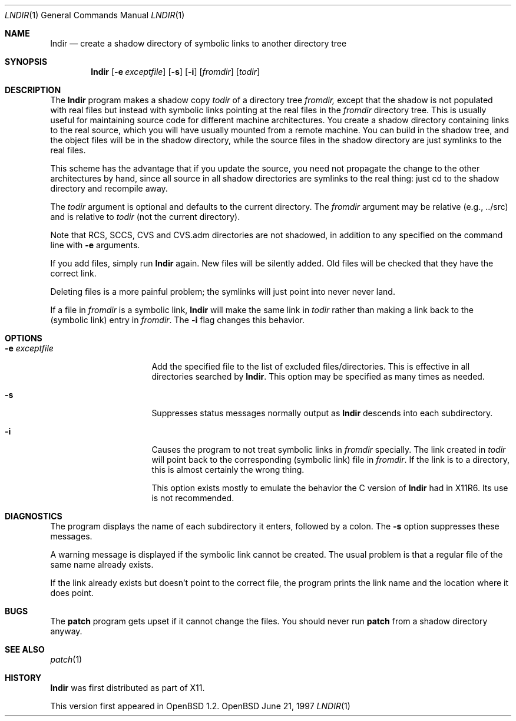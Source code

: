 .\" $OpenBSD: lndir.1,v 1.3 1997/06/22 23:04:41 downsj Exp $
.\"
.\" Copyright (c) 1997, Jason Downs.  All rights reserved.
.\"
.\" Redistribution and use in source and binary forms, with or without
.\" modification, are permitted provided that the following conditions
.\" are met:
.\" 1. Redistributions of source code must retain the above copyright
.\"    notice, this list of conditions and the following disclaimer.
.\" 2. Redistributions in binary form must reproduce the above copyright
.\"    notice, this list of conditions and the following disclaimer in the
.\"    documentation and/or other materials provided with the distribution.
.\" 3. All advertising materials mentioning features or use of this software
.\"    must display the following acknowledgement:
.\"      This product includes software developed by Jason Downs for the
.\"      OpenBSD system.
.\" 4. Neither the name(s) of the author(s) nor the name OpenBSD
.\"    may be used to endorse or promote products derived from this software
.\"    without specific prior written permission.
.\"
.\" THIS SOFTWARE IS PROVIDED BY THE AUTHOR(S) ``AS IS'' AND ANY EXPRESS
.\" OR IMPLIED WARRANTIES, INCLUDING, BUT NOT LIMITED TO, THE IMPLIED
.\" WARRANTIES OF MERCHANTABILITY AND FITNESS FOR A PARTICULAR PURPOSE ARE
.\" DISCLAIMED.  IN NO EVENT SHALL THE AUTHOR(S) BE LIABLE FOR ANY DIRECT,
.\" INDIRECT, INCIDENTAL, SPECIAL, EXEMPLARY, OR CONSEQUENTIAL DAMAGES
.\" (INCLUDING, BUT NOT LIMITED TO, PROCUREMENT OF SUBSTITUTE GOODS OR
.\" SERVICES; LOSS OF USE, DATA, OR PROFITS; OR BUSINESS INTERRUPTION) HOWEVER
.\" CAUSED AND ON ANY THEORY OF LIABILITY, WHETHER IN CONTRACT, STRICT
.\" LIABILITY, OR TORT (INCLUDING NEGLIGENCE OR OTHERWISE) ARISING IN ANY WAY
.\" OUT OF THE USE OF THIS SOFTWARE, EVEN IF ADVISED OF THE POSSIBILITY OF
.\" SUCH DAMAGE.
.\"
.\" $XConsortium: lndir.man /main/9 1995/12/15 14:00:35 gildea $
.\"
.\" Copyright (c) 1993, 1994  X Consortium
.\" 
.\" Permission is hereby granted, free of charge, to any person obtaining
.\" a copy of this software and associated documentation files (the
.\" "Software"), to deal in the Software without restriction, including
.\" without limitation the rights to use, copy, modify, merge, publish,
.\" distribute, sublicense, and/or sell copies of the Software, and to
.\" permit persons to whom the Software is furnished to do so, subject to
.\" the following conditions:
.\" 
.\" The above copyright notice and this permission notice shall be
.\" included in all copies or substantial portions of the Software.
.\" 
.\" THE SOFTWARE IS PROVIDED "AS IS", WITHOUT WARRANTY OF ANY KIND,
.\" EXPRESS OR IMPLIED, INCLUDING BUT NOT LIMITED TO THE WARRANTIES OF
.\" MERCHANTABILITY, FITNESS FOR A PARTICULAR PURPOSE AND NONINFRINGEMENT.
.\" IN NO EVENT SHALL THE X CONSORTIUM BE LIABLE FOR ANY CLAIM, DAMAGES OR
.\" OTHER LIABILITY, WHETHER IN AN ACTION OF CONTRACT, TORT OR OTHERWISE,
.\" ARISING FROM, OUT OF OR IN CONNECTION WITH THE SOFTWARE OR THE USE OR
.\" OTHER DEALINGS IN THE SOFTWARE.
.\" 
.\" Except as contained in this notice, the name of the X Consortium shall
.\" not be used in advertising or otherwise to promote the sale, use or
.\" other dealings in this Software without prior written authorization
.\" from the X Consortium.
.\" 
.Dd June 21, 1997
.Dt LNDIR 1
.Os OpenBSD
.Sh NAME
.Nm lndir
.Nd create a shadow directory of symbolic links to another directory tree
.Sh SYNOPSIS
.Nm lndir
.Op Fl e Ar exceptfile
.Op Fl s
.Op Fl i
.Op Ar fromdir
.Op Ar todir
.Sh DESCRIPTION
The
.Nm lndir
program makes a shadow copy 
.Ar todir 
of a directory tree
.Ar fromdir, 
except that the shadow is not
populated with real files but instead with symbolic links pointing at
the real files in the 
.Ar fromdir
directory tree.  This is usually useful for maintaining source code for
different machine architectures.  You create a shadow directory
containing links to the real source, which you will have usually
mounted from a remote machine.  You can build in the shadow tree, and
the object files will be in the shadow directory, while the
source files in the shadow directory are just symlinks to the real
files.
.Pp
This scheme has the advantage that if you update the source, you need not 
propagate the change to the other architectures by hand, since all
source in all shadow directories are symlinks to the real thing: just cd
to the shadow directory and recompile away.
.Pp
The
.Ar todir
argument is optional and defaults to the current directory.  The
.Ar fromdir
argument may be relative (e.g., ../src) and is relative to
.Ar todir
(not the current directory).
.Pp 
.\" CVS.adm is used by the Concurrent Versions System.
Note that RCS, SCCS, CVS and CVS.adm directories are not shadowed, in
addition to any specified on the command line with
.Fl e
arguments.
.Pp
If you add files, simply run
.Nm lndir
again.  New files will be silently added.  Old files will be
checked that they have the correct link.
.Pp
Deleting files is a more painful problem; the symlinks will
just point into never never land.
.Pp
If a file in 
.Ar fromdir
is a symbolic link, 
.Nm lndir
will make the same link in 
.Ar todir
rather than making a link back to the (symbolic link) entry in 
.Ar fromdir .
The
.Fl i
flag changes this behavior.
.Sh OPTIONS
.Bl -tag -width XxXXXXXXXXXXXX
.It Fl e Ar exceptfile
Add the specified file to the list of excluded files/directories.  This is
effective in all directories searched by 
.Nm lndir .
This option may be specified as many times as needed.
.It Fl s
Suppresses status messages normally output as
.Nm lndir
descends into each subdirectory.
.It Fl i
Causes the program to not treat symbolic links in 
.Ar fromdir
specially.  The link created in 
.Ar todir
will point back to the corresponding (symbolic link) file in 
.Ar fromdir .
If the link is to a directory, this is almost certainly the wrong thing.
.Pp
This option exists mostly to emulate the behavior the C version of
.Nm lndir
had in X11R6.  Its use is not recommended.
.El
.Sh DIAGNOSTICS
The program displays the name of each subdirectory it enters, followed
by a colon.  The 
.Fl s
option suppresses these messages.
.Pp
A warning message is displayed if the symbolic link cannot be created.
The usual problem is that a regular file of the same name already
exists.
.Pp
If the link already exists but doesn't point to the correct file, the
program prints the link name and the location where it does point.
.Sh BUGS
The
.Nm patch
program gets upset if it cannot change the files.  You should never run
.Nm patch
from a shadow directory anyway.
.\".Pp
.\" You need to use something like
.\" .nf
.\"	find todir \|\-type l \|\-print \||\| xargs rm
.\" .fi
.\" to clear out all files before you can relink (if fromdir moved, for instance).
.\" Something like
.\" .nf
.\"	 find . \|\\! \|\-type d \|\-print
.\" .fi
.\" will find all files that are not directories.
.Sh SEE ALSO
.Xr patch 1
.Sh HISTORY
.Nm lndir
was first distributed as part of X11.
.Pp
This version first appeared in OpenBSD 1.2.
